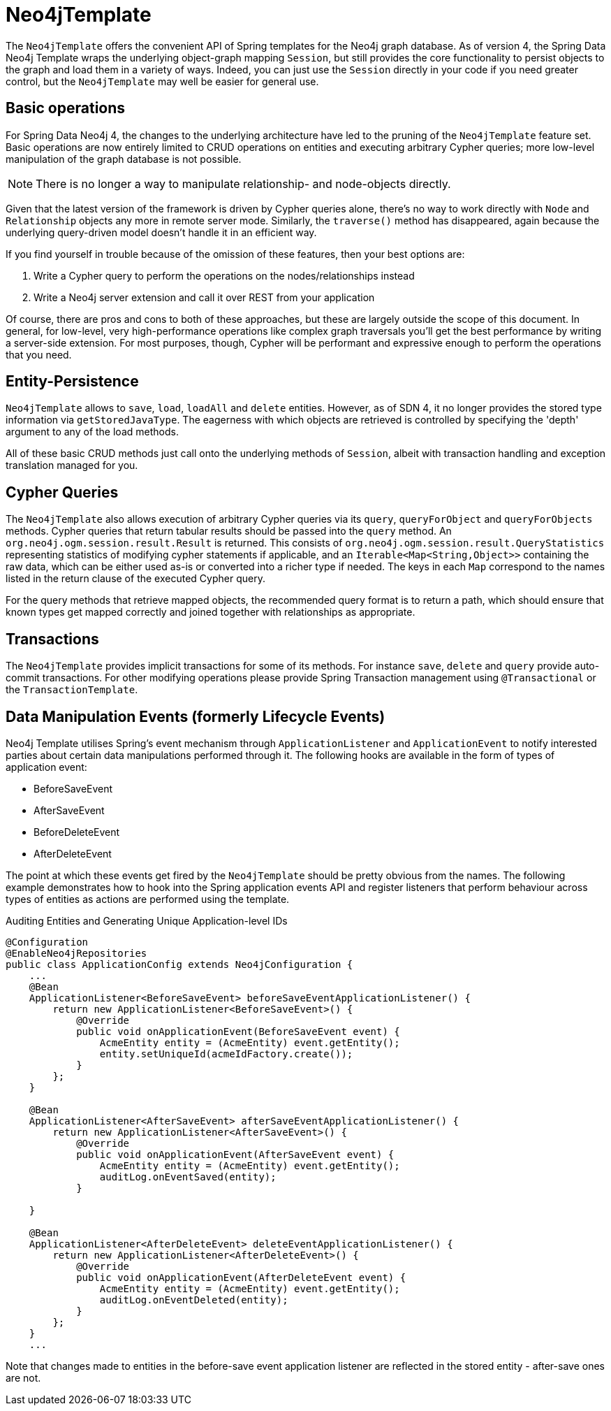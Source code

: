 [[reference_programming-model_template]]
= Neo4jTemplate

The `Neo4jTemplate` offers the convenient API of Spring templates for the Neo4j graph database.  
As of version 4, the Spring Data Neo4j Template wraps the underlying object-graph mapping `Session`, but still provides the core functionality to persist objects to the graph and load them in a variety of ways.  
Indeed, you can just use the `Session` directly in your code if you need greater control, but the `Neo4jTemplate` may well be easier for general use.

== Basic operations

For Spring Data Neo4j 4, the changes to the underlying architecture have led to the pruning of the `Neo4jTemplate` feature set.  
Basic operations are now entirely limited to CRUD operations on entities and executing arbitrary Cypher queries; more low-level manipulation of the graph database is not possible.

[NOTE] 
There is no longer a way to manipulate relationship- and node-objects directly. 

Given that the latest version of the framework is driven by Cypher queries alone, there's no way to work directly with `Node` and `Relationship` objects any more in remote server mode.  
Similarly, the `traverse()` method has disappeared, again because the underlying query-driven model doesn't handle it in an efficient way.

If you find yourself in trouble because of the omission of these features, then your best options are:

. Write a Cypher query to perform the operations on the nodes/relationships instead
. Write a Neo4j server extension and call it over REST from your application

Of course, there are pros and cons to both of these approaches, but these are largely outside the scope of this document.  
In general, for low-level, very high-performance operations like complex graph traversals you'll get the best performance by writing a server-side extension.  
For most purposes, though, Cypher will be performant and expressive enough to perform the operations that you need.

== Entity-Persistence

`Neo4jTemplate` allows to `save`, `load`, `loadAll` and `delete` entities.  
However, as of SDN 4, it no longer provides the stored type information via `getStoredJavaType`.  
The eagerness with which objects are retrieved is controlled by specifying the 'depth' argument to any of the load methods.  

All of these basic CRUD methods just call onto the underlying methods of `Session`, albeit with transaction handling and exception translation managed for you.

== Cypher Queries

The `Neo4jTemplate` also allows execution of arbitrary Cypher queries via its `query`, `queryForObject` and `queryForObjects` methods.  
Cypher queries that return tabular results should be passed into the `query` method. 
An `org.neo4j.ogm.session.result.Result` is returned. This consists of `org.neo4j.ogm.session.result.QueryStatistics` representing statistics of
modifying cypher statements if applicable, and an `Iterable<Map<String,Object>>` containing the raw data, which can be either used as-is or converted into a richer type if needed.
The keys in each `Map` correspond to the names listed in the return clause of the executed Cypher query.

For the query methods that retrieve mapped objects, the recommended query format is to return a path, which should ensure that known types get mapped correctly and joined together with relationships as appropriate.

== Transactions

The `Neo4jTemplate` provides implicit transactions for some of its methods. 
For instance `save`, `delete` and `query` provide auto-commit transactions.
For other modifying operations please provide Spring Transaction management using `@Transactional` or the `TransactionTemplate`.

== Data Manipulation Events (formerly Lifecycle Events)

Neo4j Template utilises Spring's event mechanism through `ApplicationListener` and `ApplicationEvent` to notify interested parties about certain data manipulations performed through it.  
The following hooks are available in the form of types of application event:

* BeforeSaveEvent
* AfterSaveEvent
* BeforeDeleteEvent
* AfterDeleteEvent

The point at which these events get fired by the `Neo4jTemplate` should be pretty obvious from the names.
The following example demonstrates how to hook into the Spring application events API and register listeners that perform behaviour across types of entities as actions are performed using the template.

.Auditing Entities and Generating Unique Application-level IDs
[source,java]
----
@Configuration
@EnableNeo4jRepositories
public class ApplicationConfig extends Neo4jConfiguration {
    ...
    @Bean
    ApplicationListener<BeforeSaveEvent> beforeSaveEventApplicationListener() {
        return new ApplicationListener<BeforeSaveEvent>() {
            @Override
            public void onApplicationEvent(BeforeSaveEvent event) {
                AcmeEntity entity = (AcmeEntity) event.getEntity();
                entity.setUniqueId(acmeIdFactory.create());
            }
        };
    }

    @Bean
    ApplicationListener<AfterSaveEvent> afterSaveEventApplicationListener() {
        return new ApplicationListener<AfterSaveEvent>() {
            @Override
            public void onApplicationEvent(AfterSaveEvent event) {
                AcmeEntity entity = (AcmeEntity) event.getEntity();
                auditLog.onEventSaved(entity);
            }

    }

    @Bean
    ApplicationListener<AfterDeleteEvent> deleteEventApplicationListener() {
        return new ApplicationListener<AfterDeleteEvent>() {
            @Override
            public void onApplicationEvent(AfterDeleteEvent event) {
                AcmeEntity entity = (AcmeEntity) event.getEntity();
                auditLog.onEventDeleted(entity);
            }
        };
    }
    ...
----

Note that changes made to entities in the before-save event application listener are reflected in the stored entity - after-save ones are not.
